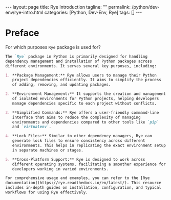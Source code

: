 #+BEGIN_EXPORT html
---
layout: page
title: Rye Introduction
tagline: ""
permalink: /python/dev-env/rye-intro.html
categories: [Python, Dev-Env, Rye]
tags: []
---
#+END_EXPORT
#+STARTUP: showall indent
#+OPTIONS: tags:nil num:nil \n:nil @:t ::t |:t ^:{} _:{} *:t
#+PROPERTY: header-args :exports both
#+PROPERTY: header-args+ :results output pp
#+PROPERTY: header-args+ :eval no-export
#+PROPERTY: header-args+ :session rye
#+PROPERTY: vizier-thread-id thread_yBs7IXRgsHHrKf2nRu0DhrTC
#+PROPERTY: vizier-assistant-id asst_9U8N72u9uVQesQNNjgOLJOu8
#+TOC: headlines 3
* Preface
For which purposes ~Rye~ package is used for?

#+begin_src markdown
The `Rye` package in Python is primarily designed for handling
dependency management and installation of Python packages across
different environments. It serves several key purposes, including:

1. **Package Management:** Rye allows users to manage their Python
   project dependencies efficiently. It aims to simplify the process
   of adding, removing, and updating packages.

2. **Environment Management:** It supports the creation and management
   of isolated environments for Python projects, helping developers
   manage dependencies specific to each project without conflicts.

3. **Simplified Commands:** Rye offers a user-friendly command-line
   interface that aims to reduce the complexity of managing
   environments and dependencies compared to other tools like `pip`
   and `virtualenv`.

4. **Lock Files:** Similar to other dependency managers, Rye can
   generate lock files to ensure consistency across different
   environments. This helps in replicating the exact environment setup
   in separate machines or stages.

5. **Cross-Platform Support:** Rye is designed to work across
   different operating systems, facilitating a smoother experience for
   developers working in varied environments.

For comprehensive usage and examples, you can refer to the [Rye
documentation](https://rye.readthedocs.io/en/latest/). This resource
includes in-depth guides on installation, configuration, and typical
workflows for using Rye effectively.
#+end_src

